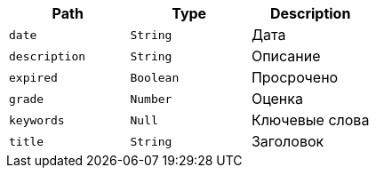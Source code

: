 |===
|Path|Type|Description

|`+date+`
|`+String+`
|Дата

|`+description+`
|`+String+`
|Описание

|`+expired+`
|`+Boolean+`
|Просрочено

|`+grade+`
|`+Number+`
|Оценка

|`+keywords+`
|`+Null+`
|Ключевые слова

|`+title+`
|`+String+`
|Заголовок

|===